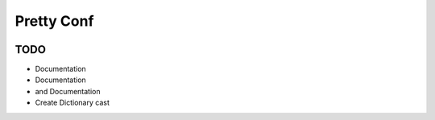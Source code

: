 Pretty Conf
===========

|Build Status| |Coverage Status|


TODO
----

* Documentation
* Documentation
* and Documentation
* Create Dictionary cast


.. |Build Status| image:: https://travis-ci.org/osantana/prettyconf.png?branch=master
   :target: https://travis-ci.org/osantana/prettyconf
.. |Coverage Status| image:: https://coveralls.io/repos/osantana/prettyconf/badge.svg?branch=master
   :target: https://coveralls.io/r/osantana/prettyconf?branch=master
